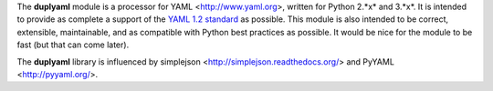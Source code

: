 The **duplyaml** module is a processor for YAML <http://www.yaml.org>, 
written for Python 2.*x* and 3.*x*. It is intended to provide as complete a
support of the `YAML 1.2 standard <http://www.yaml.org/spec/1.2/spec.html>`_
as possible. This module is also intended to be correct, extensible, 
maintainable, and as compatible with Python best practices as possible. It 
would be nice for the module to be fast (but that can come later).   

The **duplyaml** library is influenced by simplejson <http://simplejson.readthedocs.org/>
and PyYAML <http://pyyaml.org/>.

